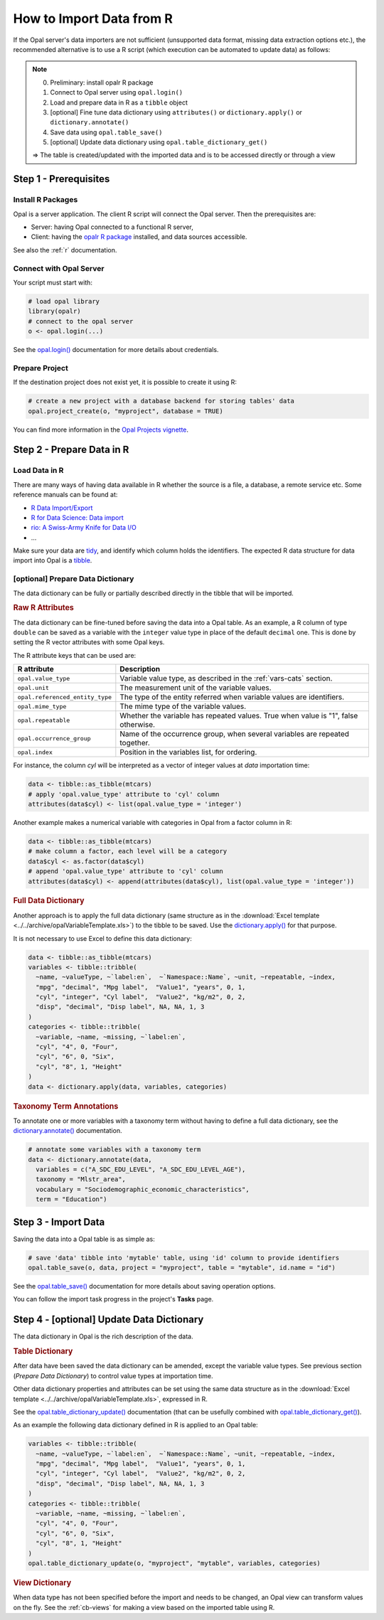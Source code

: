 How to Import Data from R
=========================

If the Opal server's data importers are not sufficient (unsupported data format, missing data extraction options etc.), the recommended alternative is to use a R script (which execution can be automated to update data) as follows:

.. note::

  0. Preliminary: install opalr R package
  1. Connect to Opal server using ``opal.login()``
  2. Load and prepare data in R as a ``tibble`` object
  3. [optional] Fine tune data dictionary using ``attributes()`` or ``dictionary.apply()`` or ``dictionary.annotate()``
  4. Save data using ``opal.table_save()``
  5. [optional] Update data dictionary using ``opal.table_dictionary_get()``

  ⇒ The table is created/updated with the imported data and is to be accessed directly or through a view

Step 1 - Prerequisites
----------------------

Install R Packages
~~~~~~~~~~~~~~~~~~

Opal is a server application. The client R script will connect the Opal server. Then the prerequisites are:

* Server: having Opal connected to a functional R server,
* Client: having the `opalr R package <https://www.obiba.org/opalr/>`_ installed, and data sources accessible.

See also the :ref:`r` documentation.

Connect with Opal Server
~~~~~~~~~~~~~~~~~~~~~~~~

Your script must start with:

.. code-block:: r

  # load opal library
  library(opalr)
  # connect to the opal server
  o <- opal.login(...)

See the `opal.login() <https://www.obiba.org/opalr/reference/opal.login.html>`_ documentation for more details about credentials.

Prepare Project
~~~~~~~~~~~~~~~

If the destination project does not exist yet, it is possible to create it using R:

.. code-block:: r

  # create a new project with a database backend for storing tables' data
  opal.project_create(o, "myproject", database = TRUE)

You can find more information in the `Opal Projects vignette <https://www.obiba.org/opalr/articles/opal-projects.html>`_.

Step 2 - Prepare Data in R
--------------------------

Load Data in R
~~~~~~~~~~~~~~

There are many ways of having data available in R whether the source is a file, a database, a remote service etc. Some reference manuals can be found at:

* `R Data Import/Export <https://cran.r-project.org/doc/manuals/r-release/R-data.html>`_
* `R for Data Science: Data import <https://r4ds.had.co.nz/data-import.html>`_
* `rio: A Swiss-Army Knife for Data I/O <https://cran.r-project.org/package=rio>`_
* ...

Make sure your data are `tidy <https://r4ds.had.co.nz/tidy-data.html>`_, and identify which column holds the identifiers. The expected R data structure for data import into Opal is a `tibble <https://r4ds.had.co.nz/tibbles.html>`_.

[optional] Prepare Data Dictionary
~~~~~~~~~~~~~~~~~~~~~~~~~~~~~~~~~~

The data dictionary can be fully or partially described directly in the tibble that will be imported.

.. rubric:: Raw R Attributes

The data dictionary can be fine-tuned before saving the data into a Opal table. As an example, a R column of type ``double`` can be saved as a variable with the ``integer`` value type in place of the default ``decimal`` one. This is done by setting the R vector attributes with some Opal keys.

The R attribute keys that can be used are:

.. list-table::
  :header-rows: 1

  * - R attribute
    - Description
  * - ``opal.value_type``
    - Variable value type, as described in the :ref:`vars-cats` section.
  * - ``opal.unit``
    - The measurement unit of the variable values.
  * - ``opal.referenced_entity_type``
    - The type of the entity referred when variable values are identifiers.
  * - ``opal.mime_type``
    - The mime type of the variable values.
  * - ``opal.repeatable``
    - Whether the variable has repeated values. True when value is "1", false otherwise.
  * - ``opal.occurrence_group``
    - Name of the occurrence group, when several variables are repeated together.
  * - ``opal.index``
    - Position in the variables list, for ordering.

For instance, the column *cyl* will be interpreted as a vector of integer values at *data* importation time:

.. code-block:: r

  data <- tibble::as_tibble(mtcars)
  # apply 'opal.value_type' attribute to 'cyl' column
  attributes(data$cyl) <- list(opal.value_type = 'integer')

Another example makes a numerical variable with categories in Opal from a factor column in R:

.. code-block:: r

  data <- tibble::as_tibble(mtcars)
  # make column a factor, each level will be a category
  data$cyl <- as.factor(data$cyl)
  # append 'opal.value_type' attribute to 'cyl' column
  attributes(data$cyl) <- append(attributes(data$cyl), list(opal.value_type = 'integer'))

.. rubric:: Full Data Dictionary

Another approach is to apply the full data dictionary (same structure as in the :download:`Excel template <../../archive/opalVariableTemplate.xls>`) to the tibble to be saved. Use the `dictionary.apply() <https://www.obiba.org/opalr/reference/dictionary.apply.html>`_ for that purpose.

It is not necessary to use Excel to define this data dictionary:

.. code-block:: r

  data <- tibble::as_tibble(mtcars)
  variables <- tibble::tribble(
    ~name, ~valueType, ~`label:en`,  ~`Namespace::Name`, ~unit, ~repeatable, ~index,
    "mpg", "decimal", "Mpg label",  "Value1", "years", 0, 1,
    "cyl", "integer", "Cyl label",  "Value2", "kg/m2", 0, 2,
    "disp", "decimal", "Disp label", NA, NA, 1, 3
  )
  categories <- tibble::tribble(
    ~variable, ~name, ~missing, ~`label:en`,
    "cyl", "4", 0, "Four",
    "cyl", "6", 0, "Six",
    "cyl", "8", 1, "Height"
  )
  data <- dictionary.apply(data, variables, categories)

.. rubric:: Taxonomy Term Annotations

To annotate one or more variables with a taxonomy term without having to define a full data dictionary, see the `dictionary.annotate() <https://www.obiba.org/opalr/reference/dictionary.annotate.html>`_ documentation.

.. code-block:: r

  # annotate some variables with a taxonomy term
  data <- dictionary.annotate(data,
    variables = c("A_SDC_EDU_LEVEL", "A_SDC_EDU_LEVEL_AGE"),
    taxonomy = "Mlstr_area",
    vocabulary = "Sociodemographic_economic_characteristics",
    term = "Education")

Step 3 - Import Data
--------------------

Saving the data into a Opal table is as simple as:

.. code-block:: r

  # save 'data' tibble into 'mytable' table, using 'id' column to provide identifiers
  opal.table_save(o, data, project = "myproject", table = "mytable", id.name = "id")

See the `opal.table_save() <https://www.obiba.org/opalr/reference/opal.table_save.html>`_ documentation for more details about saving operation options.

You can follow the import task progress in the project's **Tasks** page.

Step 4 - [optional] Update Data Dictionary
------------------------------------------

The data dictionary in Opal is the rich description of the data.

.. rubric:: Table Dictionary

After data have been saved the data dictionary can be amended, except the variable value types. See previous section (*Prepare Data Dictionary*) to control value types at importation time.

Other data dictionary properties and attributes can be set using the same data structure as in the :download:`Excel template <../../archive/opalVariableTemplate.xls>`, expressed in R.

See the `opal.table_dictionary_update() <https://www.obiba.org/opalr/reference/opal.table_dictionary_update.html>`_ documentation (that can be usefully combined with `opal.table_dictionary_get() <https://www.obiba.org/opalr/reference/opal.table_dictionary_get.html>`_).

As an example the following data dictionary defined in R is applied to an Opal table:

.. code-block:: r

  variables <- tibble::tribble(
    ~name, ~valueType, ~`label:en`,  ~`Namespace::Name`, ~unit, ~repeatable, ~index,
    "mpg", "decimal", "Mpg label",  "Value1", "years", 0, 1,
    "cyl", "integer", "Cyl label",  "Value2", "kg/m2", 0, 2,
    "disp", "decimal", "Disp label", NA, NA, 1, 3
  )
  categories <- tibble::tribble(
    ~variable, ~name, ~missing, ~`label:en`,
    "cyl", "4", 0, "Four",
    "cyl", "6", 0, "Six",
    "cyl", "8", 1, "Height"
  )
  opal.table_dictionary_update(o, "myproject", "mytable", variables, categories)

.. rubric:: View Dictionary

When data type has not been specified before the import and needs to be changed, an Opal view can transform values on the fly. See the :ref:`cb-views` for making a view based on the imported table using R.
